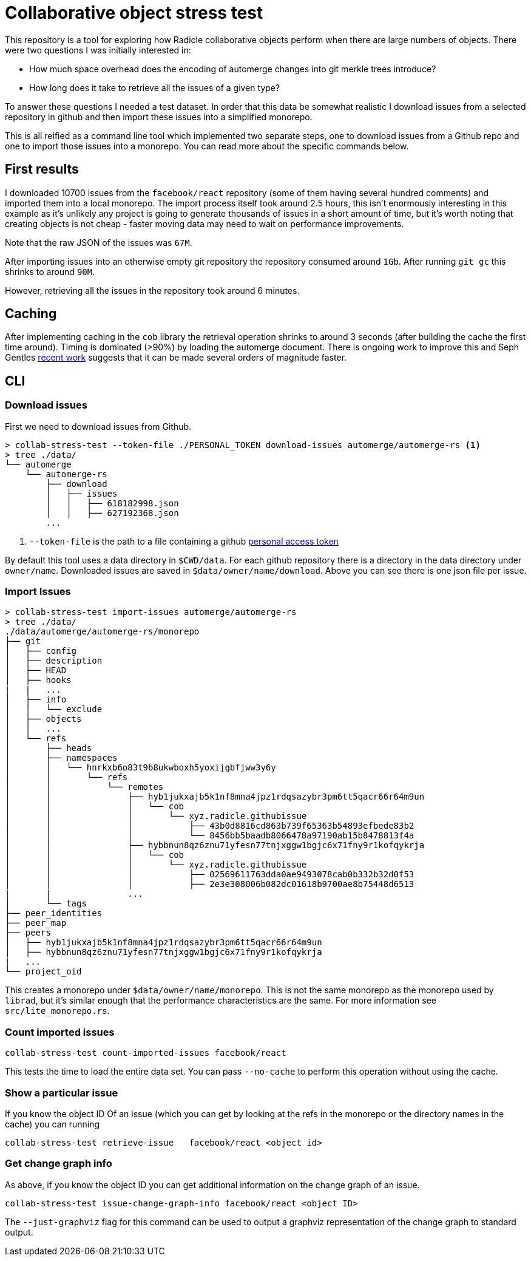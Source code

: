 = Collaborative object stress test

This repository is a tool for exploring how Radicle collaborative objects
perform when there are large numbers of objects. There were two questions I was
initially interested in:

* How much space overhead does the encoding of automerge changes into git merkle
  trees introduce?
* How long does it take to retrieve all the issues of a given type? 

To answer these questions I needed a test dataset. In order that this data be
somewhat realistic I download issues from a selected repository in github and
then import these issues into a simplified monorepo. 

This is all reified as a command line tool which implemented two separate steps,
one to download issues from a Github repo and one to import those issues into a
monorepo. You can read more about the specific commands below.

== First results

I downloaded 10700 issues from the `facebook/react` repository (some of them
having several hundred comments) and imported them into a local monorepo. The
import process itself took around 2.5 hours, this isn't enormously interesting
in this example as it's unlikely any project is going to generate thousands of
issues in a short amount of time, but it's worth noting that creating objects is
not cheap - faster moving data may need to wait on performance improvements.

Note that the raw JSON of the issues was `67M`. 

After importing issues into an otherwise empty git repository the repository
consumed  around `1Gb`. After running `git gc` this shrinks to around `90M`.

However, retrieving all the issues in the repository took around 6 minutes.

== Caching

After implementing caching in the `cob` library the retrieval operation shrinks
to around 3 seconds (after building the cache the first time around). Timing is
dominated (>90%) by loading the automerge document. There is ongoing work to
improve this and Seph Gentles https://josephg.com/blog/crdts-go-brrr/[recent
work] suggests that it can be made several orders of magnitude faster.

== CLI

=== Download issues

First we need to download issues from Github. 

[source,shell]
----
> collab-stress-test --token-file ./PERSONAL_TOKEN download-issues automerge/automerge-rs <1>
> tree ./data/
└── automerge
    └── automerge-rs
        ├── download
        │   ├── issues
        │   │   ├── 618182998.json
        │   │   ├── 627192368.json
        ...
----
<1> `--token-file` is the path to a file containing a github
    https://github.com/settings/tokens[personal access token]

By default this tool uses a data directory in `$CWD/data`. For each github
repository there is a directory in the data directory under `owner/name`.
Downloaded issues are saved in `$data/owner/name/download`. Above you can see
there is one json file per issue.

=== Import Issues

[source,shell]
----
> collab-stress-test import-issues automerge/automerge-rs
> tree ./data/
./data/automerge/automerge-rs/monorepo
├── git
│   ├── config
│   ├── description
│   ├── HEAD
│   ├── hooks
|   |   ...
│   ├── info
│   │   └── exclude
│   ├── objects
│   │   ...
│   └── refs
│       ├── heads
│       ├── namespaces
│       │   └── hnrkxb6o83t9b8ukwboxh5yoxijgbfjww3y6y
│       │       └── refs
│       │           └── remotes
│       │               ├── hyb1jukxajb5k1nf8mna4jpz1rdqsazybr3pm6tt5qacr66r64m9un
│       │               │   └── cob
│       │               │       └── xyz.radicle.githubissue
│       │               │           ├── 43b0d8816cd863b739f65363b54893efbede83b2
│       │               │           └── 8456bb5baadb8066478a97190ab15b8478813f4a
│       │               ├── hybbnun8qz6znu71yfesn77tnjxggw1bgjc6x71fny9r1kofqykrja
│       │               │   └── cob
│       │               │       └── xyz.radicle.githubissue
│       │               │           ├── 02569611763dda0ae9493078cab0b332b32d0f53
│       │               │           ├── 2e3e308006b082dc01618b9700ae8b75448d6513
|       |               ...
│       └── tags
├── peer_identities
├── peer_map
├── peers
│   ├── hyb1jukxajb5k1nf8mna4jpz1rdqsazybr3pm6tt5qacr66r64m9un
│   ├── hybbnun8qz6znu71yfesn77tnjxggw1bgjc6x71fny9r1kofqykrja
|   ...
└── project_oid
----

This creates a monorepo under `$data/owner/name/monorepo`. This is not the same
monorepo as the monorepo used by `librad`, but it's similar enough that the
performance characteristics are the same. For more information see
`src/lite_monorepo.rs`.

=== Count imported issues

[source,shell]
----
collab-stress-test count-imported-issues facebook/react
----

This tests the time to load the entire data set. You can pass `--no-cache` to
perform this operation without using the cache.

=== Show a particular issue

If you know the object ID Of an issue (which you can get by looking at the refs
in the monorepo or the directory names in the cache) you can running

[source,shell]
----
collab-stress-test retrieve-issue   facebook/react <object id>
----

=== Get change graph info

As above, if you know the object ID you can get additional information on the
change graph of an issue. 

[source,shell]
----
collab-stress-test issue-change-graph-info facebook/react <object ID>
----

The `--just-graphviz` flag for this command can be used to output a graphviz
representation of the change graph to standard output.
